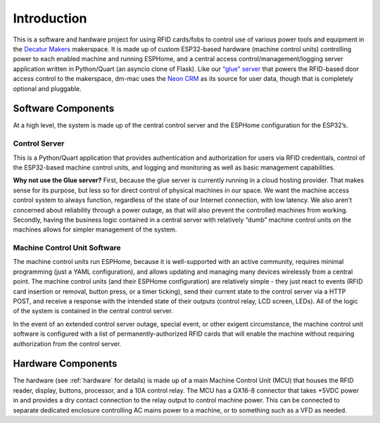 .. _introduction:

Introduction
============

This is a software and hardware project for using RFID cards/fobs to
control use of various power tools and equipment in the `Decatur
Makers <https://decaturmakers.org/>`__ makerspace. It is made up of
custom ESP32-based hardware (machine control units) controlling power to
each enabled machine and running ESPHome, and a central access
control/management/logging server application written in Python/Quart (an asyncio clone of Flask).
Like our `“glue” server <https://github.com/decaturmakers/glue>`__ that
powers the RFID-based door access control to the makerspace, dm-mac uses
the `Neon CRM <https://www.neoncrm.com/>`__ as its source for user data,
though that is completely optional and pluggable.

.. _introduction.software:

Software Components
-------------------

At a high level, the system is made up of the central control server and
the ESPHome configuration for the ESP32’s.

.. _introduction.control-server:

Control Server
~~~~~~~~~~~~~~

This is a Python/Quart application that provides authentication and
authorization for users via RFID credentials, control of the ESP32-based
machine control units, and logging and monitoring as well as basic
management capabilities.

**Why not use the Glue server?** First, because the glue server is
currently running in a cloud hosting provider. That makes sense for its
purpose, but less so for direct control of physical machines in our
space. We want the machine access control system to always function,
regardless of the state of our Internet connection, with low latency. We
also aren’t concerned about reliability through a power outage, as that
will also prevent the controlled machines from working. Secondly, having
the business logic contained in a central server with relatively “dumb”
machine control units on the machines allows for simpler management of
the system.

.. _introduction.mcu-software:

Machine Control Unit Software
~~~~~~~~~~~~~~~~~~~~~~~~~~~~~

The machine control units run ESPHome, because it is well-supported with
an active community, requires minimal programming (just a YAML
configuration), and allows updating and managing many devices wirelessly
from a central point. The machine control units (and their ESPHome
configuration) are relatively simple - they just react to events (RFID
card insertion or removal, button press, or a timer ticking), send their
current state to the control server via a HTTP POST, and receive a
response with the intended state of their outputs (control relay, LCD
screen, LEDs). All of the logic of the system is contained in the
central control server.

In the event of an extended control server outage, special event, or
other exigent circumstance, the machine control unit software is
configured with a list of permanently-authorized RFID cards that will
enable the machine without requiring authorization from the control
server.

.. _introduction.hardware:

Hardware Components
-------------------

The hardware (see :ref:`hardware` for details) is made up of a main Machine Control Unit (MCU) that houses the RFID reader, display, buttons, processor, and a 10A control relay. The MCU has a GX16-8 connector that takes +5VDC power in and provides a dry contact connection to the relay output to control machine power. This can be connected to separate dedicated enclosure controlling AC mains power to a machine, or to something such as a VFD as needed.
